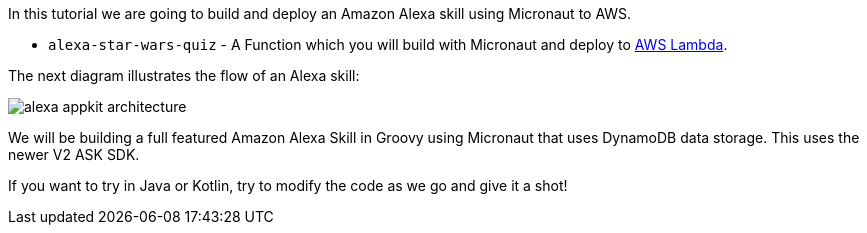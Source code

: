 In this tutorial we are going to build and deploy an Amazon Alexa skill using Micronaut to AWS.

* `alexa-star-wars-quiz` - A Function which you will build with Micronaut and deploy to https://aws.amazon.com/lambda/[AWS Lambda].


The next diagram illustrates the flow of an Alexa skill:

image::alexa-appkit-architecture.svg[]

We will be building a full featured Amazon Alexa Skill in Groovy using Micronaut that uses DynamoDB data storage. This uses the newer V2 ASK SDK.

If you want to try in Java or Kotlin, try to modify the code as we go and give it a shot!




